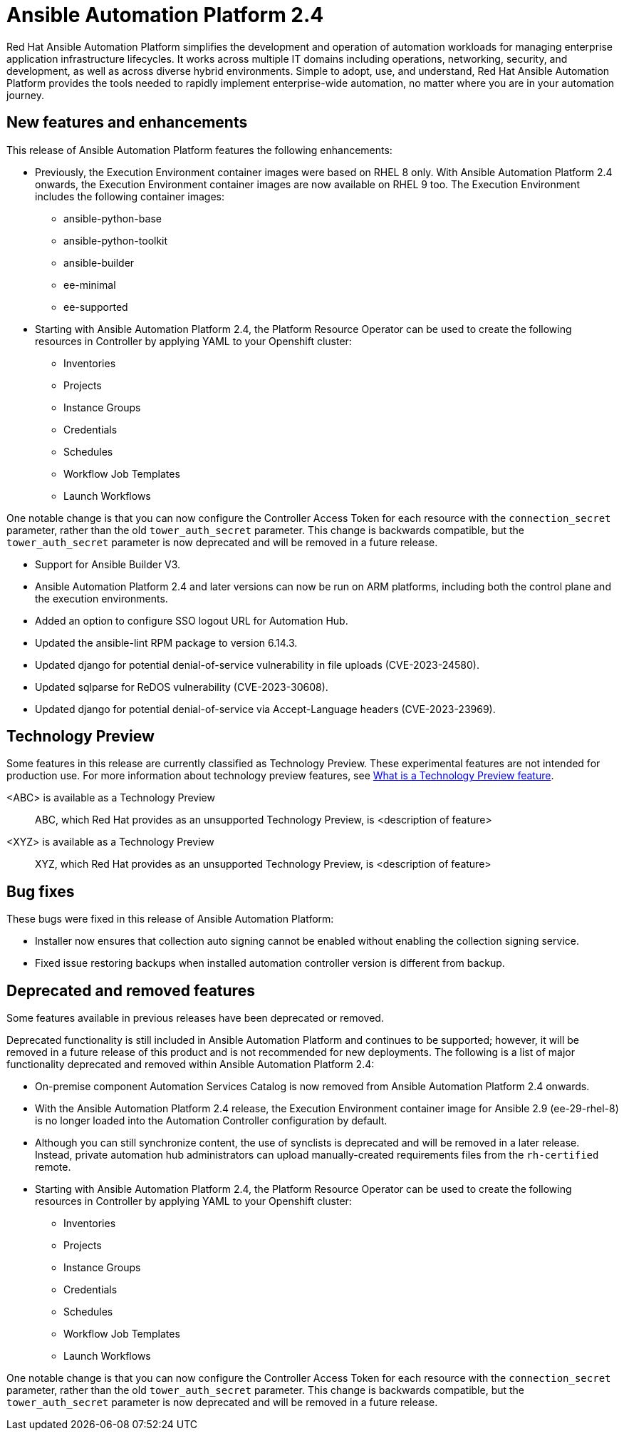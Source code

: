 // For each release of AAP, make a copy of this file and rename it to aap-rn-xx.adoc where xx is the release number; for example, 24 for the 2.4 release.
// Save the renamed copy of this file to the release-notes/topics directory topic files for the release notes reside.
//Only include release note types that have updates for a given release. For example, if there are no Technology previews for the release, remove that section from this file.


= Ansible Automation Platform 2.4

Red Hat Ansible Automation Platform simplifies the development and operation of automation workloads for managing enterprise application infrastructure lifecycles. It works across multiple IT domains including operations, networking, security, and development, as well as across diverse hybrid environments. Simple to adopt, use, and understand, Red Hat Ansible Automation Platform provides the tools needed to rapidly implement enterprise-wide automation, no matter where you are in your automation journey.

== New features and enhancements

This release of Ansible Automation Platform features the following enhancements:

* Previously, the Execution Environment container images were based on RHEL 8 only. With Ansible Automation Platform 2.4 onwards, the Execution Environment container images are now available on RHEL 9 too. 
The Execution Environment includes the following container images:
** ansible-python-base
** ansible-python-toolkit
** ansible-builder
** ee-minimal
** ee-supported

* Starting with Ansible Automation Platform 2.4, the Platform Resource Operator can be used to create the following resources in Controller by applying YAML to your Openshift cluster:
** Inventories
** Projects
** Instance Groups
** Credentials
** Schedules
** Workflow Job Templates
** Launch Workflows

One notable change is that you can now configure the Controller Access Token for each resource with the `connection_secret` parameter, rather than the old `tower_auth_secret` parameter.  This change is backwards compatible, but the `tower_auth_secret` parameter is now deprecated and will be removed in a future release.

* Support for Ansible Builder V3.

* Ansible Automation Platform 2.4 and later versions can now be run on ARM platforms, including both the control plane and the execution environments.

* Added an option to configure SSO logout URL for Automation Hub.

* Updated the ansible-lint RPM package to version 6.14.3.

* Updated django for potential denial-of-service vulnerability in file uploads (CVE-2023-24580).

* Updated sqlparse for ReDOS vulnerability (CVE-2023-30608).

* Updated django for potential denial-of-service via Accept-Language headers (CVE-2023-23969).













== Technology Preview

Some features in this release are currently classified as Technology Preview. These experimental features are not intended for production use. For more information about technology preview features, see xref:technology-preview[What is a Technology Preview feature].

<ABC> is available as a Technology Preview::
ABC, which Red Hat provides as an unsupported Technology Preview, is <description of feature>

<XYZ> is available as a Technology Preview::
XYZ, which Red Hat provides as an unsupported Technology Preview, is <description of feature>

== Bug fixes

These bugs were fixed in this release of Ansible Automation Platform:

* Installer now ensures that collection auto signing cannot be enabled without enabling the collection signing service.

*  Fixed issue restoring backups when installed automation controller version is different from backup.



== Deprecated and removed features

Some features available in previous releases have been deprecated or removed.

Deprecated functionality is still included in Ansible Automation Platform and continues to be supported; however, it will be removed in a future release of this product and is not recommended for new deployments. The following is a list of major functionality deprecated and removed within Ansible Automation Platform 2.4:

* On-premise component Automation Services Catalog is now removed from Ansible Automation Platform 2.4 onwards.

* With the Ansible Automation Platform 2.4 release, the Execution Environment container image for Ansible 2.9 (ee-29-rhel-8) is no longer loaded into the Automation Controller configuration by default.

* Although you can still synchronize content, the use of synclists is deprecated and will be removed in a later release. Instead, private automation hub administrators can upload manually-created requirements files from the `rh-certified` remote.

* Starting with Ansible Automation Platform 2.4, the Platform Resource Operator can be used to create the following resources in Controller by applying YAML to your Openshift cluster:
** Inventories
** Projects
** Instance Groups
** Credentials
** Schedules
** Workflow Job Templates
** Launch Workflows

[.indent]
One notable change is that you can now configure the Controller Access Token for each resource with the `connection_secret` parameter, rather than the old `tower_auth_secret` parameter.  This change is backwards compatible, but the `tower_auth_secret` parameter is now deprecated and will be removed in a future release.
